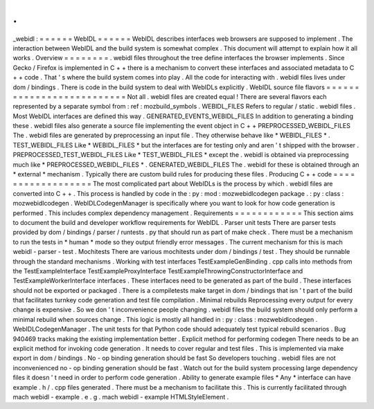 .
.
_webidl
:
=
=
=
=
=
=
WebIDL
=
=
=
=
=
=
WebIDL
describes
interfaces
web
browsers
are
supposed
to
implement
.
The
interaction
between
WebIDL
and
the
build
system
is
somewhat
complex
.
This
document
will
attempt
to
explain
how
it
all
works
.
Overview
=
=
=
=
=
=
=
=
.
webidl
files
throughout
the
tree
define
interfaces
the
browser
implements
.
Since
Gecko
/
Firefox
is
implemented
in
C
+
+
there
is
a
mechanism
to
convert
these
interfaces
and
associated
metadata
to
C
+
+
code
.
That
'
s
where
the
build
system
comes
into
play
.
All
the
code
for
interacting
with
.
webidl
files
lives
under
dom
/
bindings
.
There
is
code
in
the
build
system
to
deal
with
WebIDLs
explicitly
.
WebIDL
source
file
flavors
=
=
=
=
=
=
=
=
=
=
=
=
=
=
=
=
=
=
=
=
=
=
=
=
=
=
Not
all
.
webidl
files
are
created
equal
!
There
are
several
flavors
each
represented
by
a
separate
symbol
from
:
ref
:
mozbuild_symbols
.
WEBIDL_FILES
Refers
to
regular
/
static
.
webidl
files
.
Most
WebIDL
interfaces
are
defined
this
way
.
GENERATED_EVENTS_WEBIDL_FILES
In
addition
to
generating
a
binding
these
.
webidl
files
also
generate
a
source
file
implementing
the
event
object
in
C
+
+
PREPROCESSED_WEBIDL_FILES
The
.
webidl
files
are
generated
by
preprocessing
an
input
file
.
They
otherwise
behave
like
*
WEBIDL_FILES
*
.
TEST_WEBIDL_FILES
Like
*
WEBIDL_FILES
*
but
the
interfaces
are
for
testing
only
and
aren
'
t
shipped
with
the
browser
.
PREPROCESSED_TEST_WEBIDL_FILES
Like
*
TEST_WEBIDL_FILES
*
except
the
.
webidl
is
obtained
via
preprocessing
much
like
*
PREPROCESSED_WEBIDL_FILES
*
.
GENERATED_WEBIDL_FILES
The
.
webidl
for
these
is
obtained
through
an
*
external
*
mechanism
.
Typically
there
are
custom
build
rules
for
producing
these
files
.
Producing
C
+
+
code
=
=
=
=
=
=
=
=
=
=
=
=
=
=
=
=
=
=
The
most
complicated
part
about
WebIDLs
is
the
process
by
which
.
webidl
files
are
converted
into
C
+
+
.
This
process
is
handled
by
code
in
the
:
py
:
mod
:
mozwebidlcodegen
package
.
:
py
:
class
:
mozwebidlcodegen
.
WebIDLCodegenManager
is
specifically
where
you
want
to
look
for
how
code
generation
is
performed
.
This
includes
complex
dependency
management
.
Requirements
=
=
=
=
=
=
=
=
=
=
=
=
This
section
aims
to
document
the
build
and
developer
workflow
requirements
for
WebIDL
.
Parser
unit
tests
There
are
parser
tests
provided
by
dom
/
bindings
/
parser
/
runtests
.
py
that
should
run
as
part
of
make
check
.
There
must
be
a
mechanism
to
run
the
tests
in
*
human
*
mode
so
they
output
friendly
error
messages
.
The
current
mechanism
for
this
is
mach
webidl
-
parser
-
test
.
Mochitests
There
are
various
mochitests
under
dom
/
bindings
/
test
.
They
should
be
runnable
through
the
standard
mechanisms
.
Working
with
test
interfaces
TestExampleGenBinding
.
cpp
calls
into
methods
from
the
TestExampleInterface
TestExampleProxyInterface
TestExampleThrowingConstructorInterface
and
TestExampleWorkerInterface
interfaces
.
These
interfaces
need
to
be
generated
as
part
of
the
build
.
These
interfaces
should
not
be
exported
or
packaged
.
There
is
a
compiletests
make
target
in
dom
/
bindings
that
isn
'
t
part
of
the
build
that
facilitates
turnkey
code
generation
and
test
file
compilation
.
Minimal
rebuilds
Reprocessing
every
output
for
every
change
is
expensive
.
So
we
don
'
t
inconvenience
people
changing
.
webidl
files
the
build
system
should
only
perform
a
minimal
rebuild
when
sources
change
.
This
logic
is
mostly
all
handled
in
:
py
:
class
:
mozwebidlcodegen
.
WebIDLCodegenManager
.
The
unit
tests
for
that
Python
code
should
adequately
test
typical
rebuild
scenarios
.
Bug
940469
tracks
making
the
existing
implementation
better
.
Explicit
method
for
performing
codegen
There
needs
to
be
an
explicit
method
for
invoking
code
generation
.
It
needs
to
cover
regular
and
test
files
.
This
is
implemented
via
make
export
in
dom
/
bindings
.
No
-
op
binding
generation
should
be
fast
So
developers
touching
.
webidl
files
are
not
inconvenienced
no
-
op
binding
generation
should
be
fast
.
Watch
out
for
the
build
system
processing
large
dependency
files
it
doesn
'
t
need
in
order
to
perform
code
generation
.
Ability
to
generate
example
files
*
Any
*
interface
can
have
example
.
h
/
.
cpp
files
generated
.
There
must
be
a
mechanism
to
facilitate
this
.
This
is
currently
facilitated
through
mach
webidl
-
example
.
e
.
g
.
mach
webidl
-
example
HTMLStyleElement
.
